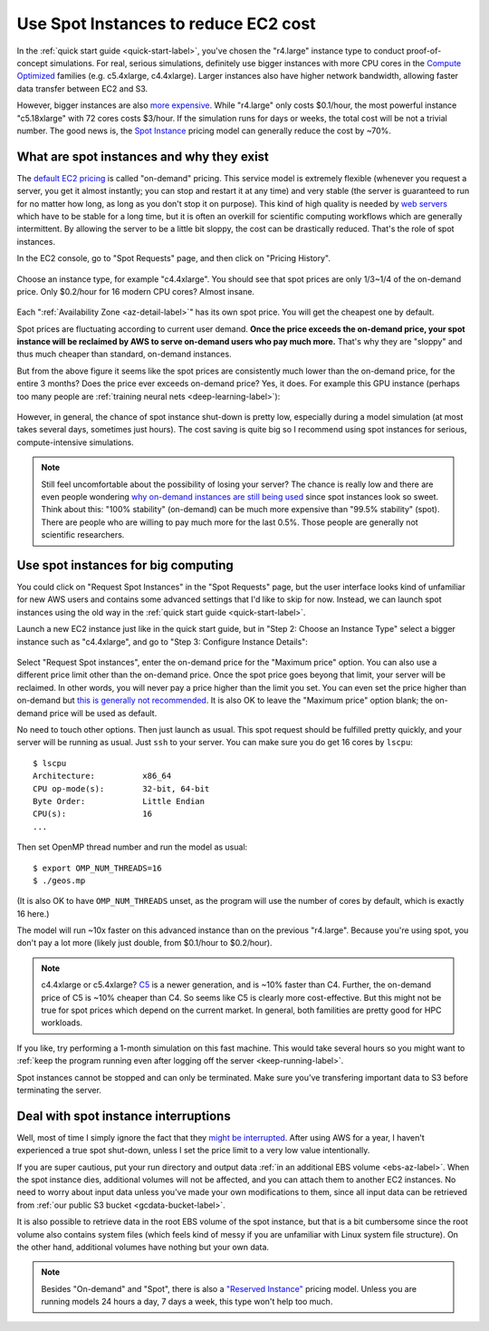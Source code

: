 .. _spot-label:

Use Spot Instances to reduce EC2 cost
=====================================

In the :ref:`quick start guide <quick-start-label>`, you've chosen the "r4.large" instance type to conduct proof-of-concept simulations. For real, serious simulations, definitely use bigger instances with more CPU cores in the `Compute Optimized <https://aws.amazon.com/ec2/instance-types/>`_ families (e.g. c5.4xlarge, c4.4xlarge). Larger instances also have higher network bandwidth, allowing faster data transfer between EC2 and S3.

However, bigger instances are also `more expensive <https://aws.amazon.com/ec2/pricing/on-demand/>`_. While "r4.large" only costs $0.1/hour, the most powerful instance "c5.18xlarge" with 72 cores costs $3/hour. If the simulation runs for days or weeks, the total cost will be not a trivial number. The good news is, the `Spot Instance <https://aws.amazon.com/ec2/spot/>`_ pricing model can generally reduce the cost by ~70%.

What are spot instances and why they exist
------------------------------------------

The `default EC2 pricing <https://aws.amazon.com/ec2/pricing/on-demand/>`_ is called "on-demand" pricing. This service model is extremely flexible (whenever you request a server, you get it almost instantly; you can stop and restart it at any time) and very stable (the server is guaranteed to run for no matter how long, as long as you don't stop it on purpose). This kind of high quality is needed by `web servers <https://en.wikipedia.org/wiki/Web_server>`_ which have to be stable for a long time, but it is often an overkill for scientific computing workflows which are generally intermittent. By allowing the server to be a little bit sloppy, the cost can be drastically reduced. That's the role of spot instances.

.. _spot-price-label:

In the EC2 console, go to "Spot Requests" page, and then click on "Pricing History". 

.. figure:: img/spot_console.png

Choose an instance type, for example "c4.4xlarge". You should see that spot prices are only 1/3~1/4 of the on-demand price. Only $0.2/hour for 16 modern CPU cores? Almost insane. 

.. figure:: img/spot_c4.png

Each ":ref:`Availability Zone <az-detail-label>`" has its own spot price. You will get the cheapest one by default.

Spot prices are fluctuating according to current user demand. **Once the price exceeds the on-demand price, your spot instance will be reclaimed by AWS to serve on-demand users who pay much more.** That's why they are "sloppy" and thus much cheaper than standard, on-demand instances.

But from the above figure it seems like the spot prices are consistently much lower than the on-demand price, for the entire 3 months? Does the price ever exceeds on-demand price? Yes, it does. For example this GPU instance (perhaps too many people are :ref:`training neural nets <deep-learning-label>`):

.. figure:: img/spot_p2.png

However, in general, the chance of spot instance shut-down is pretty low, especially during a model simulation (at most takes several days, sometimes just hours). The cost saving is quite big so I recommend using spot instances for serious, compute-intensive simulations.

.. note::
  Still feel uncomfortable about the possibility of losing your server? The chance is really low and there are even people wondering `why on-demand instances are still being used <https://stackoverflow.com/a/11996798/8729698>`_ since spot instances look so sweet. Think about this: "100% stability" (on-demand) can be much more expensive than "99.5% stability" (spot). There are people who are willing to pay much more for the last 0.5%. Those people are generally not scientific researchers.

Use spot instances for big computing
------------------------------------

You could click on "Request Spot Instances" in the "Spot Requests" page, but the user interface looks kind of unfamiliar for new AWS users and contains some advanced settings that I'd like to skip for now. Instead, we can launch spot instances using the old way in the :ref:`quick start guide <quick-start-label>`.

Launch a new EC2 instance just like in the quick start guide, but in "Step 2: Choose an Instance Type" select a bigger instance such as "c4.4xlarge", and go to "Step 3: Configure Instance Details":

.. figure:: img/spot_configure.png


Select "Request Spot instances", enter the on-demand price for the "Maximum price" option. You can also use a different price limit other than the on-demand price. Once the spot price goes beyong that limit, your server will be reclaimed. In other words, you will never pay a price higher than the limit you set. You can even set the price higher than on-demand but `this is generally not recommended <https://devops.stackexchange.com/questions/893/why-is-the-aws-ec2s-spot-price-greater-than-the-on-demand-price>`_. It is also OK to leave the "Maximum price" option blank; the on-demand price will be used as default.

No need to touch other options. Then just launch as usual. This spot request should be fulfilled pretty quickly, and your server will be running as usual. Just ``ssh`` to your server. You can make sure you do get 16 cores by ``lscpu``::

  $ lscpu
  Architecture:          x86_64
  CPU op-mode(s):        32-bit, 64-bit
  Byte Order:            Little Endian
  CPU(s):                16
  ...

Then set OpenMP thread number and run the model as usual::

  $ export OMP_NUM_THREADS=16
  $ ./geos.mp

(It is also OK to have ``OMP_NUM_THREADS`` unset, as the program will use the number of cores by default, which is exactly 16 here.)

The model will run ~10x faster on this advanced instance than on the previous "r4.large". Because you're using spot, you don't pay a lot more (likely just double, from $0.1/hour to $0.2/hour).

.. note::

  c4.4xlarge or c5.4xlarge? `C5 <https://aws.amazon.com/ec2/instance-types/c5/>`_ is a newer generation, and is ~10% faster than C4. Further, the on-demand price of C5 is ~10% cheaper than C4. So seems like C5 is clearly more cost-effective. But this might not be true for spot prices which depend on the current market. In general, both familities are pretty good for HPC workloads.

If you like, try performing a 1-month simulation on this fast machine. This would take several hours so you might want to :ref:`keep the program running even after logging off the server <keep-running-label>`.

Spot instances cannot be stopped and can only be terminated. Make sure you've transfering important data to S3 before terminating the server.

Deal with spot instance interruptions
-------------------------------------

Well, most of time I simply ignore the fact that they `might be interrupted <https://docs.aws.amazon.com/AWSEC2/latest/UserGuide/spot-interruptions.html>`_. After using AWS for a year, I haven't experienced a true spot shut-down, unless I set the price limit to a very low value intentionally.

If you are super cautious, put your run directory and output data :ref:`in an additional EBS volume <ebs-az-label>`. When the spot instance dies, additional volumes will not be affected, and you can attach them to another EC2 instances. No need to worry about input data unless you've made your own modifications to them, since all input data can be retrieved from :ref:`our public S3 bucket <gcdata-bucket-label>`.

It is also possible to retrieve data in the root EBS volume of the spot instance, but that is a bit cumbersome since the root volume also contains system files (which feels kind of messy if you are unfamiliar with Linux system file structure). On the other hand, additional volumes have nothing but your own data.

.. note::
  Besides "On-demand" and "Spot", there is also a `"Reserved Instance" <https://aws.amazon.com/ec2/pricing/reserved-instances/>`_ pricing model. Unless you are running models 24 hours a day, 7 days a week, this type won't help too much.
